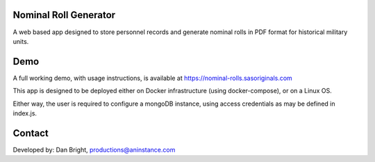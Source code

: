 ======================
Nominal Roll Generator
======================

A web based app designed to store personnel records and generate nominal rolls in PDF format for historical military units.

======================
Demo
======================

A full working demo, with usage instructions, is available at https://nominal-rolls.sasoriginals.com

This app is designed to be deployed either on Docker infrastructure (using docker-compose), or on a Linux OS.

Either way, the user is required to configure a mongoDB instance, using access credentials as may be defined in index.js.

======================
Contact
======================

Developed by: Dan Bright, productions@aninstance.com

